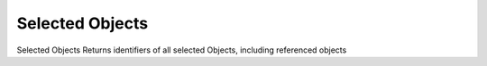 .. index:: Selected Objects (GH)

.. _selected objects_gh:

Selected Objects |icon| 
----------------

Selected Objects
Returns identifiers of all selected Objects, including referenced objects

.. |icon| image:: icon\Selected_Objects.png